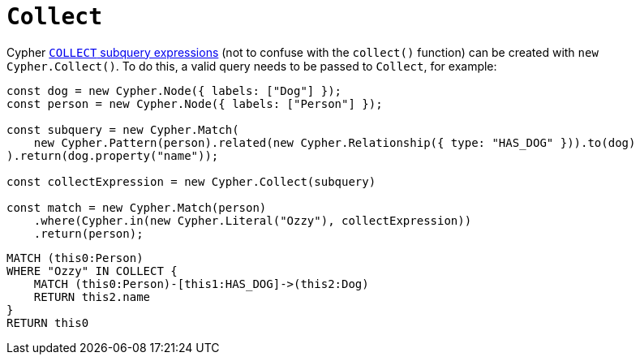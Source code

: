 [[collect]]
:description: This page describes how to create COLLECT subqueries with the Cypher Builder.
= `Collect`

Cypher link:https://neo4j.com/docs/cypher-manual/current/subqueries/collect/[`COLLECT` subquery expressions] (not to confuse with the `collect()` function) can be created with `new Cypher.Collect()`.
To do this, a valid query needs to be passed to `Collect`, for example:

[source, javascript]
----
const dog = new Cypher.Node({ labels: ["Dog"] });
const person = new Cypher.Node({ labels: ["Person"] });

const subquery = new Cypher.Match(
    new Cypher.Pattern(person).related(new Cypher.Relationship({ type: "HAS_DOG" })).to(dog)
).return(dog.property("name"));

const collectExpression = new Cypher.Collect(subquery)

const match = new Cypher.Match(person)
    .where(Cypher.in(new Cypher.Literal("Ozzy"), collectExpression))
    .return(person);
----

[source, cypher]
----
MATCH (this0:Person)
WHERE "Ozzy" IN COLLECT {
    MATCH (this0:Person)-[this1:HAS_DOG]->(this2:Dog)
    RETURN this2.name
}
RETURN this0
----
